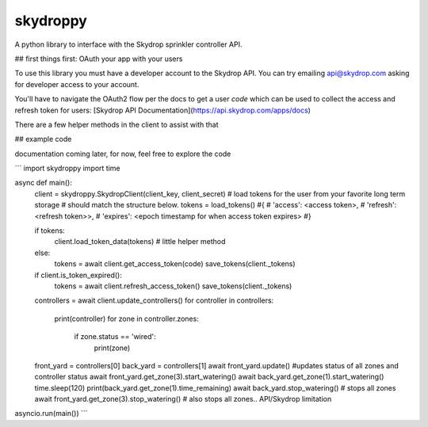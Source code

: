 =========
skydroppy
=========

A python library to interface with the Skydrop sprinkler controller API.

## first things first: OAuth your app with your users

To use this library you must have a developer account to the Skydrop API. You can try emailing api@skydrop.com asking for developer access to your account.

You'll have to navigate the OAuth2 flow per the docs to get a user `code` which can be used to collect the access and refresh token for users: [Skydrop API Documentation](https://api.skydrop.com/apps/docs)

There are a few helper methods in the client to assist with that 

## example code

documentation coming later, for now, feel free to explore the code

```
import skydroppy 
import time

async def main():
    client = skydroppy.SkydropClient(client_key, client_secret)
    # load tokens for the user from your favorite long term storage
    # should match the structure below.
    tokens = load_tokens() 
    #{
    #    'access': <access token>,
    #    'refresh': <refresh token>>,
    #    'expires': <epoch timestamp for when access token expires>
    #}

    if tokens:
        client.load_token_data(tokens) # little helper method
    else:
        tokens = await client.get_access_token(code)
        save_tokens(client._tokens)

    if client.is_token_expired():
        tokens = await client.refresh_access_token()
        save_tokens(client._tokens)
    
    controllers = await client.update_controllers()
    for controller in controllers:
        print(controller)
        for zone in controller.zones:
            if zone.status == 'wired':
                print(zone)
    
    front_yard = controllers[0]
    back_yard = controllers[1]
    await front_yard.update() #updates status of all zones and controller status
    await front_yard.get_zone(3).start_watering()
    await back_yard.get_zone(1).start_watering()
    time.sleep(120)
    print(back_yard.get_zone(1).time_remaining)
    await back_yard.stop_watering() # stops all zones
    await front_yard.get_zone(3).stop_watering() # also stops all zones.. API/Skydrop limitation

asyncio.run(main())
```

